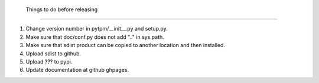  Things to do before releasing
===============================

1. Change version number in pytpm/__init__.py and setup.py.
2. Make sure that doc/conf.py does not add ".." in sys.path.
3. Make sure that sdist product can be copied to another location and
   then installed. 
4. Upload sdist to github.
5. Upload ??? to pypi.
6. Update documentation at github ghpages.

